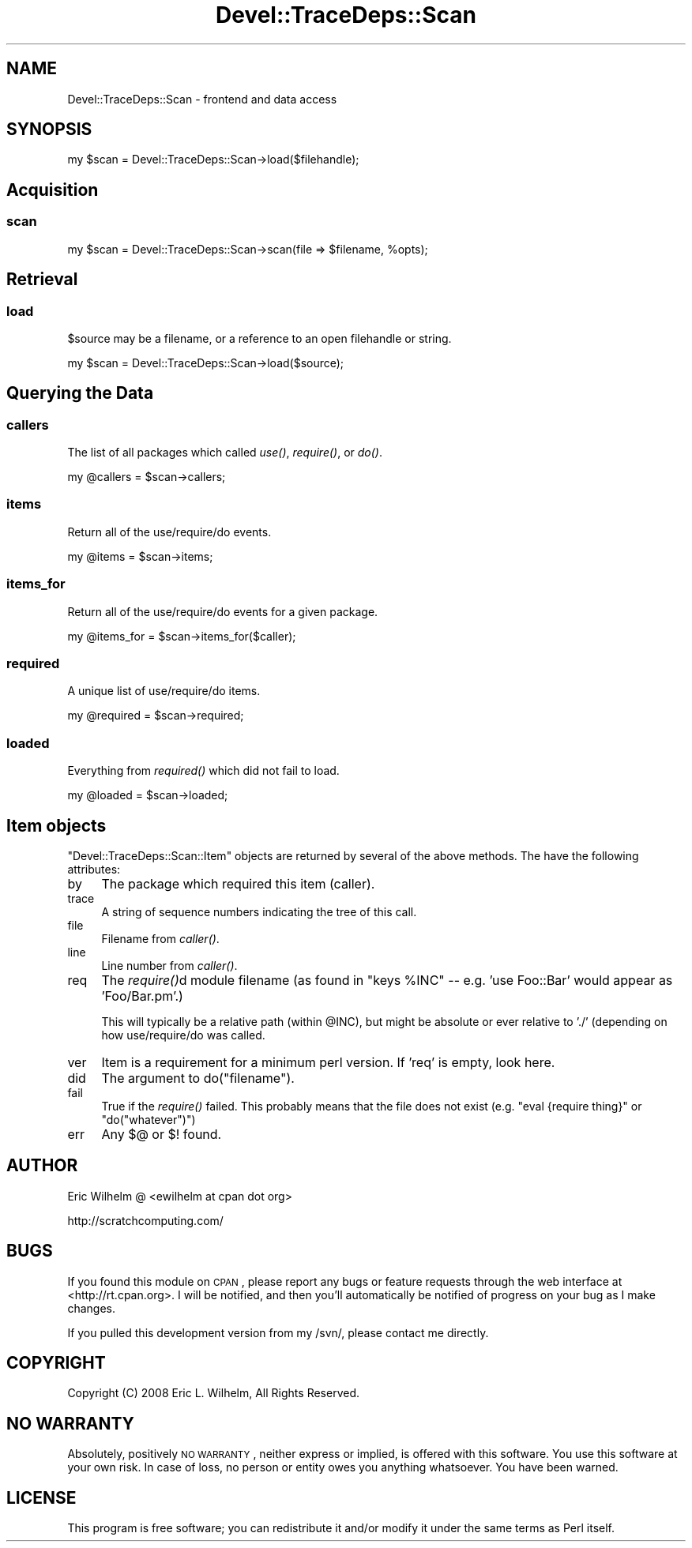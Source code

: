 .\" Automatically generated by Pod::Man 2.23 (Pod::Simple 3.14)
.\"
.\" Standard preamble:
.\" ========================================================================
.de Sp \" Vertical space (when we can't use .PP)
.if t .sp .5v
.if n .sp
..
.de Vb \" Begin verbatim text
.ft CW
.nf
.ne \\$1
..
.de Ve \" End verbatim text
.ft R
.fi
..
.\" Set up some character translations and predefined strings.  \*(-- will
.\" give an unbreakable dash, \*(PI will give pi, \*(L" will give a left
.\" double quote, and \*(R" will give a right double quote.  \*(C+ will
.\" give a nicer C++.  Capital omega is used to do unbreakable dashes and
.\" therefore won't be available.  \*(C` and \*(C' expand to `' in nroff,
.\" nothing in troff, for use with C<>.
.tr \(*W-
.ds C+ C\v'-.1v'\h'-1p'\s-2+\h'-1p'+\s0\v'.1v'\h'-1p'
.ie n \{\
.    ds -- \(*W-
.    ds PI pi
.    if (\n(.H=4u)&(1m=24u) .ds -- \(*W\h'-12u'\(*W\h'-12u'-\" diablo 10 pitch
.    if (\n(.H=4u)&(1m=20u) .ds -- \(*W\h'-12u'\(*W\h'-8u'-\"  diablo 12 pitch
.    ds L" ""
.    ds R" ""
.    ds C` ""
.    ds C' ""
'br\}
.el\{\
.    ds -- \|\(em\|
.    ds PI \(*p
.    ds L" ``
.    ds R" ''
'br\}
.\"
.\" Escape single quotes in literal strings from groff's Unicode transform.
.ie \n(.g .ds Aq \(aq
.el       .ds Aq '
.\"
.\" If the F register is turned on, we'll generate index entries on stderr for
.\" titles (.TH), headers (.SH), subsections (.SS), items (.Ip), and index
.\" entries marked with X<> in POD.  Of course, you'll have to process the
.\" output yourself in some meaningful fashion.
.ie \nF \{\
.    de IX
.    tm Index:\\$1\t\\n%\t"\\$2"
..
.    nr % 0
.    rr F
.\}
.el \{\
.    de IX
..
.\}
.\"
.\" Accent mark definitions (@(#)ms.acc 1.5 88/02/08 SMI; from UCB 4.2).
.\" Fear.  Run.  Save yourself.  No user-serviceable parts.
.    \" fudge factors for nroff and troff
.if n \{\
.    ds #H 0
.    ds #V .8m
.    ds #F .3m
.    ds #[ \f1
.    ds #] \fP
.\}
.if t \{\
.    ds #H ((1u-(\\\\n(.fu%2u))*.13m)
.    ds #V .6m
.    ds #F 0
.    ds #[ \&
.    ds #] \&
.\}
.    \" simple accents for nroff and troff
.if n \{\
.    ds ' \&
.    ds ` \&
.    ds ^ \&
.    ds , \&
.    ds ~ ~
.    ds /
.\}
.if t \{\
.    ds ' \\k:\h'-(\\n(.wu*8/10-\*(#H)'\'\h"|\\n:u"
.    ds ` \\k:\h'-(\\n(.wu*8/10-\*(#H)'\`\h'|\\n:u'
.    ds ^ \\k:\h'-(\\n(.wu*10/11-\*(#H)'^\h'|\\n:u'
.    ds , \\k:\h'-(\\n(.wu*8/10)',\h'|\\n:u'
.    ds ~ \\k:\h'-(\\n(.wu-\*(#H-.1m)'~\h'|\\n:u'
.    ds / \\k:\h'-(\\n(.wu*8/10-\*(#H)'\z\(sl\h'|\\n:u'
.\}
.    \" troff and (daisy-wheel) nroff accents
.ds : \\k:\h'-(\\n(.wu*8/10-\*(#H+.1m+\*(#F)'\v'-\*(#V'\z.\h'.2m+\*(#F'.\h'|\\n:u'\v'\*(#V'
.ds 8 \h'\*(#H'\(*b\h'-\*(#H'
.ds o \\k:\h'-(\\n(.wu+\w'\(de'u-\*(#H)/2u'\v'-.3n'\*(#[\z\(de\v'.3n'\h'|\\n:u'\*(#]
.ds d- \h'\*(#H'\(pd\h'-\w'~'u'\v'-.25m'\f2\(hy\fP\v'.25m'\h'-\*(#H'
.ds D- D\\k:\h'-\w'D'u'\v'-.11m'\z\(hy\v'.11m'\h'|\\n:u'
.ds th \*(#[\v'.3m'\s+1I\s-1\v'-.3m'\h'-(\w'I'u*2/3)'\s-1o\s+1\*(#]
.ds Th \*(#[\s+2I\s-2\h'-\w'I'u*3/5'\v'-.3m'o\v'.3m'\*(#]
.ds ae a\h'-(\w'a'u*4/10)'e
.ds Ae A\h'-(\w'A'u*4/10)'E
.    \" corrections for vroff
.if v .ds ~ \\k:\h'-(\\n(.wu*9/10-\*(#H)'\s-2\u~\d\s+2\h'|\\n:u'
.if v .ds ^ \\k:\h'-(\\n(.wu*10/11-\*(#H)'\v'-.4m'^\v'.4m'\h'|\\n:u'
.    \" for low resolution devices (crt and lpr)
.if \n(.H>23 .if \n(.V>19 \
\{\
.    ds : e
.    ds 8 ss
.    ds o a
.    ds d- d\h'-1'\(ga
.    ds D- D\h'-1'\(hy
.    ds th \o'bp'
.    ds Th \o'LP'
.    ds ae ae
.    ds Ae AE
.\}
.rm #[ #] #H #V #F C
.\" ========================================================================
.\"
.IX Title "Devel::TraceDeps::Scan 3"
.TH Devel::TraceDeps::Scan 3 "2011-04-14" "perl v5.12.3" "User Contributed Perl Documentation"
.\" For nroff, turn off justification.  Always turn off hyphenation; it makes
.\" way too many mistakes in technical documents.
.if n .ad l
.nh
.SH "NAME"
Devel::TraceDeps::Scan \- frontend and data access
.SH "SYNOPSIS"
.IX Header "SYNOPSIS"
.Vb 1
\&  my $scan = Devel::TraceDeps::Scan\->load($filehandle);
.Ve
.SH "Acquisition"
.IX Header "Acquisition"
.SS "scan"
.IX Subsection "scan"
.Vb 1
\&  my $scan = Devel::TraceDeps::Scan\->scan(file => $filename, %opts);
.Ve
.SH "Retrieval"
.IX Header "Retrieval"
.SS "load"
.IX Subsection "load"
\&\f(CW$source\fR may be a filename, or a reference to an open filehandle or
string.
.PP
.Vb 1
\&  my $scan = Devel::TraceDeps::Scan\->load($source);
.Ve
.SH "Querying the Data"
.IX Header "Querying the Data"
.SS "callers"
.IX Subsection "callers"
The list of all packages which called \fIuse()\fR, \fIrequire()\fR, or \fIdo()\fR.
.PP
.Vb 1
\&  my @callers = $scan\->callers;
.Ve
.SS "items"
.IX Subsection "items"
Return all of the use/require/do events.
.PP
.Vb 1
\&  my @items = $scan\->items;
.Ve
.SS "items_for"
.IX Subsection "items_for"
Return all of the use/require/do events for a given package.
.PP
.Vb 1
\&  my @items_for = $scan\->items_for($caller);
.Ve
.SS "required"
.IX Subsection "required"
A unique list of use/require/do items.
.PP
.Vb 1
\&  my @required = $scan\->required;
.Ve
.SS "loaded"
.IX Subsection "loaded"
Everything from \fIrequired()\fR which did not fail to load.
.PP
.Vb 1
\&  my @loaded = $scan\->loaded;
.Ve
.SH "Item objects"
.IX Header "Item objects"
\&\f(CW\*(C`Devel::TraceDeps::Scan::Item\*(C'\fR objects are returned by several of the
above methods.  The have the following attributes:
.IP "by" 4
.IX Item "by"
The package which required this item (caller).
.IP "trace" 4
.IX Item "trace"
A string of sequence numbers indicating the tree of this call.
.IP "file" 4
.IX Item "file"
Filename from \fIcaller()\fR.
.IP "line" 4
.IX Item "line"
Line number from \fIcaller()\fR.
.IP "req" 4
.IX Item "req"
The \fIrequire()\fRd module filename (as found in \f(CW\*(C`keys %INC\*(C'\fR \*(-- e.g.  'use
Foo::Bar' would appear as 'Foo/Bar.pm'.)
.Sp
This will typically be a relative path (within \f(CW@INC\fR), but might be
absolute or ever relative to './' (depending on how use/require/do was
called.
.IP "ver" 4
.IX Item "ver"
Item is a requirement for a minimum perl version.  If 'req' is empty,
look here.
.IP "did" 4
.IX Item "did"
The argument to do(\*(L"filename\*(R").
.IP "fail" 4
.IX Item "fail"
True if the \fIrequire()\fR failed.  This probably means that the file does
not exist (e.g. \f(CW\*(C`eval {require thing}\*(C'\fR or \f(CW\*(C`do("whatever")\*(C'\fR)
.IP "err" 4
.IX Item "err"
Any $@ or $! found.
.SH "AUTHOR"
.IX Header "AUTHOR"
Eric Wilhelm @ <ewilhelm at cpan dot org>
.PP
http://scratchcomputing.com/
.SH "BUGS"
.IX Header "BUGS"
If you found this module on \s-1CPAN\s0, please report any bugs or feature
requests through the web interface at <http://rt.cpan.org>.  I will be
notified, and then you'll automatically be notified of progress on your
bug as I make changes.
.PP
If you pulled this development version from my /svn/, please contact me
directly.
.SH "COPYRIGHT"
.IX Header "COPYRIGHT"
Copyright (C) 2008 Eric L. Wilhelm, All Rights Reserved.
.SH "NO WARRANTY"
.IX Header "NO WARRANTY"
Absolutely, positively \s-1NO\s0 \s-1WARRANTY\s0, neither express or implied, is
offered with this software.  You use this software at your own risk.  In
case of loss, no person or entity owes you anything whatsoever.  You
have been warned.
.SH "LICENSE"
.IX Header "LICENSE"
This program is free software; you can redistribute it and/or modify it
under the same terms as Perl itself.
